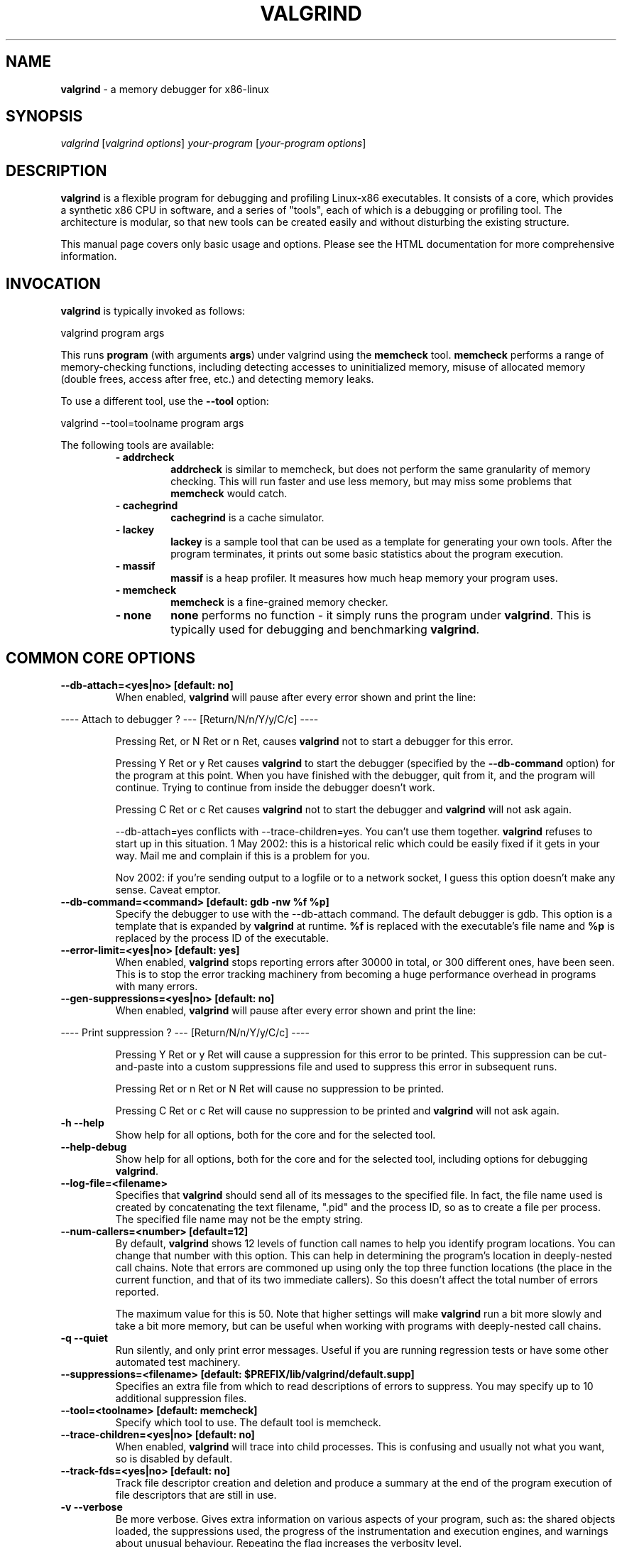 .TH VALGRIND  "1" "" ""

.SH NAME
\fBvalgrind \fP- a memory debugger for x86-linux

.SH SYNOPSIS
.nf
.fam C
\fIvalgrind\fP [\fIvalgrind\fP \fIoptions\fP] \fIyour-program\fP [\fIyour-program\fP \fIoptions\fP]
.fam T
.fi

.SH DESCRIPTION
\fBvalgrind\fP is a flexible program for debugging and profiling Linux-x86
executables. It consists of a core, which provides a synthetic x86 CPU
in software, and a series of "tools", each of which is a debugging or
profiling tool. The architecture is modular, so that new tools can be
created easily and without disturbing the existing structure.

.PP
This manual page covers only basic usage and options.  Please see the
HTML documentation for more comprehensive information.

.SH INVOCATION
\fBvalgrind\fP is typically invoked as follows:

    valgrind program args

This runs \fBprogram\fP (with arguments \fBargs\fP) under valgrind
using the \fBmemcheck\fP tool.  \fBmemcheck\fP performs a range of
memory-checking functions, including detecting accesses to uninitialized
memory, misuse of allocated memory (double frees, access after free,
etc.) and detecting memory leaks.

To use a different tool, use the \fB--tool\fP option:

    valgrind --tool=toolname program args

The following tools are available:

.RS
.TP
.B
- addrcheck
\fBaddrcheck\fP is similar to memcheck, but does not perform the same
granularity of memory checking.  This will run faster and use less memory,
but may miss some problems that \fBmemcheck\fP would catch.
.TP
.B
- cachegrind
\fBcachegrind\fP is a cache simulator.
." .TP
." .B
." - helgrind
." \fBhelgrind\fP spots potential race conditions in your program.
.TP
.B
- lackey
\fBlackey\fP is a sample tool that can be used as a template for
generating your own tools. After the program terminates, it prints out
some basic statistics about the program execution.
.TP
.B
- massif
\fBmassif\fP is a heap profiler.  It measures how much heap memory your
program uses.
.TP
.B
- memcheck
\fBmemcheck\fP is a fine-grained memory checker.
.TP
.B
- none
\fBnone\fP performs no function - it simply runs the program under
\fBvalgrind\fP.  This is typically used for debugging and benchmarking
\fBvalgrind\fP.
.RE

.SH COMMON CORE OPTIONS

.TP
.B
--db-attach=<yes|no> [default: no]
When enabled, \fBvalgrind\fP will pause after every error shown and
print the line:

.PP
.nf
.fam C
       ---- Attach to debugger ? --- [Return/N/n/Y/y/C/c] ----

.fam T
.fi

.RS
Pressing Ret, or N Ret or n Ret, causes \fBvalgrind\fP not to start a
debugger for this error.

.PP
Pressing Y Ret or y Ret causes \fBvalgrind\fP to start the debugger
(specified by the \fB--db-command\fP option) for the program at this
point. When you have finished with the debugger, quit from it, and
the program will continue. Trying to continue from inside the debugger
doesn't work.

.PP
Pressing C Ret or c Ret causes \fBvalgrind\fP not to start the debugger
and \fBvalgrind\fP will not ask again.

.PP
--db-attach=yes conflicts with --trace-children=yes. You can't use them
together. \fBvalgrind\fP refuses to start up in this situation. 1 May
2002: this is a historical relic which could be easily fixed if it gets
in your way. Mail me and complain if this is a problem for you.

.PP
Nov 2002: if you're sending output to a logfile or to a network socket,
I guess this option doesn't make any sense. Caveat emptor.
.RE

.TP
.B
--db-command=<command> [default: gdb -nw %f %p]
Specify the debugger to use with the --db-attach command. The
default debugger is gdb. This option is a template that is expanded by
\fBvalgrind\fP at runtime.  \fB%f\fP is replaced with the executable's
file name and \fB%p\fP is replaced by the process ID of the executable.
.TP
.B

--error-limit=<yes|no> [default: yes]
When enabled, \fBvalgrind\fP stops reporting errors after 30000 in total,
or 300 different ones, have been seen. This is to stop the error tracking
machinery from becoming a huge performance overhead in programs with
many errors.
.TP
.B

--gen-suppressions=<yes|no> [default: no]
When enabled, \fBvalgrind\fP will pause after every error shown and
print the line:

.PP
.nf
.fam C
       ---- Print suppression ? --- [Return/N/n/Y/y/C/c] ----

.fam T
.fi

.RS
Pressing Y Ret or y Ret will cause a suppression for this error to be
printed. This suppression can be cut-and-paste into a custom suppressions
file and used to suppress this error in subsequent runs.

.P
Pressing Ret or n Ret or N Ret will cause no suppression to be printed.

.P
Pressing C Ret or c Ret will cause no suppression to be printed and
\fBvalgrind\fP will not ask again.
.RE

.TP
.B
-h --help
Show help for all options, both for the core and for the selected tool.

.TP
.B
--help-debug
Show help for all options, both for the core and for the selected tool,
including options for debugging \fBvalgrind\fP.

.TP
.B
--log-file=<filename>
Specifies that \fBvalgrind\fP should send all of its messages to the
specified file. In fact, the file name used is created by concatenating
the text filename, ".pid" and the process ID, so as to create a file
per process.  The specified file name may not be the empty string.

.TP
.B
--num-callers=<number> [default=12]
By default, \fBvalgrind\fP shows 12 levels of function call names to
help you identify program locations. You can change that number with
this option. This can help in determining the program's location in
deeply-nested call chains. Note that errors are commoned up using only
the top three function locations (the place in the current function,
and that of its two immediate callers). So this doesn't affect the total
number of errors reported.

.RS
.PP
The maximum value for this is 50. Note that higher settings will make
\fBvalgrind\fP run a bit more slowly and take a bit more memory, but
can be useful when working with programs with deeply-nested call chains.
.RE

.TP
.B
-q --quiet
Run silently, and only print error messages. Useful if you are running
regression tests or have some other automated test machinery.

.TP
.B
--suppressions=<filename> [default: $PREFIX/lib/\fBvalgrind\fP/default.supp]
Specifies an extra file from which to read descriptions of errors to
suppress. You may specify up to 10 additional suppression files.

.TP
.B
--tool=<toolname> [default: memcheck]
Specify which tool to use. The default tool is memcheck.

.TP
.B
--trace-children=<yes|no> [default: no]
When enabled, \fBvalgrind\fP will trace into child processes. This is
confusing and usually not what you want, so is disabled by default.

.TP
.B
--track-fds=<yes|no> [default: no]
Track file descriptor creation and deletion and produce a summary at the
end of the program execution of file descriptors that are still in use.

.TP
.B
-v --verbose
Be more verbose. Gives extra information on various aspects of your
program, such as: the shared objects loaded, the suppressions used,
the progress of the instrumentation and execution engines, and warnings
about unusual behaviour. Repeating the flag increases the verbosity level.

.TP
.B
--version
Show the version number of the \fBvalgrind\fP core. Tools can have
their own version numbers. There is a scheme in place to ensure that
tools only execute when the core version is one they are known to work
with. This was done to minimise the chances of strange problems arising
from tool-vs-core version incompatibilities.

.SH ADDRCHECK OPTIONS

.TP
.B
--freelist-vol=<number> [default: 1000000]
When the client program releases memory using free (in C) or delete
(C++), that memory is not immediately made available for re-allocation.
Instead it is marked inaccessible and placed in a queue of freed blocks.
The purpose is to delay the point at which freed-up memory comes back
into circulation.  This increases the chance that \fBaddrcheck\fP will
be able to detect invalid accesses to blocks for some significant period
of time after they have been freed.

.RS
This flag specifies the maximum total size, in bytes, of the blocks in
the queue.  The default value is one million bytes.  Increasing this
increases the total amount of memory used by \fBaddrcheck\fP but may
detect invalid uses of freed blocks which would otherwise go undetected.
.RE

.TP
.B
--leak-check=<yes|no|summary|full> [default: summary]
Enables full, summary or no leak checking.  When full (\fBfull\fP or
\fByes\fP options) checking is performed, details on all leaked blocks
are printed after the program finishes executing.  When summary checking
is enabled, a summary of all leaked memory is printed.  When no leak
checking is performed, no leaked memory details are produced.  Disabling
leak checking can speed up your program execution.

.TP
.B
--leak-resolution=<low|med|high> [default: low]
When doing leak checking, determines how willing \fBaddrcheck\fP is to
consider different backtraces to be the same.  When set to \fBlow\fP,
the default, only the first two entries need match.  When \fBmed\fP,
four entries have to match.  When \fBhigh\fP, all entries need to match.

.TP
.B
--partial-loads-ok=<yes|no> [default: yes]
Controls how \fBaddrcheck\fP handles word (4-byte) loads from addresses
for which some bytes are addressible and others are not.  When enabled,
such loads do not elicit an address error.  Instead, \fBaddrcheck\fP
considers the bytes corresponding to the illegal addresses as undefined,
and those corresponding to legal addresses are considered defined.

.RS
When disabled, loads from partially invalid addresses are treated the
same as loads from completely invalid addresses: an illegal-address error
is issued, and the \fBaddrcheck\fP considers all bytes as invalid data.
.RE

.TP
.B
--show-reachable=<yes|no> [default: no]
When performing full leak checking, print out details of blocks that are
leaked but still reachable.  For details of what a reachable block is,
see the HTML documentation.

.TP
.B
--workaround-gcc296-bugs=<yes|no> [default: no]
When enabled, assume that reads and writes some small distance below
the stack pointer \fB%esp\fP are due to bugs in gcc 2.96, and does not
report them.  The "small distance" is 256 bytes by default.  Note that gcc
2.96 is the default compiler on some older Linux distributions (RedHat
7.X, Mandrake) and so you may well need to use this flag.  Do not use
it if you do not have to, as it can cause real errors to be overlooked.
Another option is to use a gcc/g++ which does not generate accesses below
the stack pointer.  2.95.3 seems to be a good choice in this respect.

.SH MEMCHECK OPTIONS
\fBmemcheck\fP understands the same options as \fBaddrcheck\fP, along
with the following options:

.TP
.B
--avoid-strlen-errors=<yes|no> [default: yes]
Enable or disable a heuristic for dealing with highly-optimized versions
of \fBstrlen\fP.  These versions of \fBstrlen\fP can cause spurious
errors to be reported by \fBmemcheck\fP, so it's usually a good idea to
leave this enabled.

.TP
.B
--cleanup=<yes|no> [default: yes]
\fBThis is a flag to help debug valgrind itself.  It is of no use to
end-users\fP. When enabled, various improvments are applied to the
post-instrumented intermediate code, aimed at removing redundant value
checks.

.SH CACHEGRIND OPTIONS

.TP
.B
--D1=<size>,<associativity>,<line size>
Specify the size, associativity and line size of the level 1 data cache.
All values are measured in bytes.  If this options is not specified,
the system value (as retrieved by the \fBCPUID\fP instruction) is used.

.TP
.B
--I1=<size>,<associativity>,<line size>
Specify the size, associativity and line size of the level 1 instruction
cache.  All values are measured in bytes.  If this options is not
specified, the system value (as retrieved by the \fBCPUID\fP instruction)
is used.

.TP
.B
--L2=<size>,<associativity>,<line size>
Specify the size, associativity and line size of the level 2 cache.
All values are measured in bytes.  If this options is not specified,
the system value (as retrieved by the \fBCPUID\fP instruction) is used.

.SH MASSIF OPTIONS

.TP
.B
--alloc-fn=<name>
Specify a function that allocates memory.  This is useful for functions
that are wrappers to \fBmalloc()\fP, which can fill up the context
information uselessly (and give very uninformative bands on the graph).
Functions specified will be ignored in contexts, i.e. treated as though
they were \fBmalloc()\fP.  This option can be specified multiple times
on the command line, to name multiple functions.

.TP
.B
--depth=<number> [default: 3]
Depth of call chains to present in the detailed heap information.
Increasing it will give more information, but \fBmassif\fP will run the
program more slowly, using more memory, and produce a bigger \fB.txt\fP
or \fB.hp\fP file.

.TP
.B
--format=<text|html> [default: text]
Produce the detailed heap information in text or HTML format.  The file
suffix used will be either \fB.txt\fP or \fB.html\fP.

.TP
.B
--heap=<yes|no> [default: yes]
When enabled, profile heap usage in detail.  Without it, the \fB.txt\fP
or \fB.html\fP file will be very short.

.TP
.B
--heap-admin=<number> [default: 8]
The number of admin bytes per block to use.  This can only be an
estimate of the average, since it may vary.  The allocator used
by \fBglibc\fP requires somewhere between 4 to 15 bytes per block,
depending on various factors.  It also requires admin space for freed
blocks, although \fBmassif\fP does not count this.

.TP
.B
--stacks=<yes|no> [default: yes]
When enabled, include stack(s) in the profile.  Threaded programs can
have multiple stacks.

." .SH HELGRIND OPTIONS

." .TP
." .B
." --private-stacks=<yes|no> [default: no]
." Assume thread stacks are used privately.

." .TP
." .B
." --show-last-access=<yes|some|no> [default: no]
." Show location of last word access on error.

.SH LESS FREQUENTLY USED CORE OPTIONS

.TP
.B
--alignment=<number> [default: 8]
By default \fBvalgrind\fP's malloc, realloc, etc, return 8-byte aligned
addresses. These are suitable for any accesses on x86 processors. Some
programs might however assume that malloc et al return 16- or more
aligned memory. These programs are broken and should be fixed, but if
this is impossible for whatever reason the alignment can be increased
using this parameter. The supplied value must be between 8 and 4096
inclusive, and must be a power of two.

.TP
.B
--branchpred=<yes|no> [default: no]
This option enables the generation of static branch prediction hints.
In theory this allows the real CPU to do a better job of running the
generated code, but in practice it makes almost no measurable difference.
It may have a large effect on some x86 implementations.

.TP
.B
--chain-bb=<yes|no> [default: yes]
Enables basic-block chaining.  If basic-block chaining is disabled,
the synthetic CPU returns to the scheduler after interpreting each basic
block.  With basic block chaining enabled, it can immediately proceed to
the next basic block.  This almost always results in a performance gain,
so it is enabled by default.

.TP
.B
--command-line-only=<yes|no> [default: no]
Normally, \fBvalgrind\fP will look for command-line options in the
following locations:
.RS
.TP
- The \fBvalgrind\fP command line
.TP
- The \fB\.valgrindrc\fP file in the invocation directory
.TP
- The \fB\.valgrindrc\fP file in users home directory
.TP
- The \fB$VALGRIND_OPTS\fP environment variable
.P

When this option is enabled, \fBvalgrind\fP will only look at the command
line for options.
.RE

.TP
.B
--demangle=<yes|no> [default: yes]
Enable or disable automatic demangling (decoding) of C++ names. Enabled by
default. When enabled, \fBvalgrind\fP will attempt to translate encoded
C++ procedure names back to something approaching the original. The
demangler handles symbols mangled by g++ versions 2.X and 3.X.

.TP
.B
--dump-error=<number>
After the program has exited, show gory details of the translation of
the basic block containing the \fB<number>\fP'th error context. When
used with --single-step=yes, can show the exact x86 instruction causing
an error. This is all fairly dodgy and doesn't work at all if threads
are involved.

.TP
.B
--exec=<filename>
Specify the executable to run. If this is specified, it takes precedence
over the \fByour-program\fP executable from the command-line.  If this is
not specified, \fBvalgrind\fP searches the path for the \fByour-program\fP
executable, just like a regular shell would.

.TP
.B
--input-fd=<number> [default: 0, stdin]
Specify the file descriptor to use for reading input from the user. This
is used whenever \fBvalgrind\fP needs to prompt the user for a decision.

.TP
.B
--log-fd=<number> [default: 2, stderr]
Specifies that \fBvalgrind\fP should send all of its messages to
the specified file descriptor. The default, 2, is the standard error
channel (stderr).  Note that this may interfere with the client's own
use of stderr.

.TP
.B
--log-socket=<ip-address:port-number>
Specifies that \fBvalgrind\fP should send all of its messages to the
specified port at the specified IP address. The port may be omitted,
in which case port 1500 is used. If a connection cannot be made to
the specified socket, \fBvalgrind\fP falls back to writing output to
the standard error (stderr).  This option is intended to be used in
conjunction with the \fBvalgrind-listener\fP program. For further details,
see section 2.3 of the user manual.

.TP
.B
--optimise=<yes|no> [default: yes]
When enabled, various improvements are applied to the intermediate code,
mainly aimed at allowing the simulated CPU's registers to be cached in
the real CPU's registers over several simulated instructions.

.TP
.B
--pointercheck=<yes|no> [default: yes]
When enabled, enforces client address space limits. If this option is
disabled, the client program has full and unfettered access to the part
of the address space used internally by \fBvalgrind\fP.  This can cause
unexplained crashes and false error reports, so it is best left enabled.

.TP
.B
--run-libc-freeres=<yes|no> [default: yes]
The GNU C library (libc.so), which is used by all programs, may allocate 
memory for its own uses. Usually it doesn't bother to free that memory when 
the program ends - there would be no point, since the Linux kernel reclaims 
all process resources when a process exits anyway, so it would just slow 
things down.

.RS
.PP
The glibc authors realised that this behaviour causes leak checkers,
such as \fBvalgrind\fP, to falsely report leaks in glibc, when a leak
check is done at exit.  In order to avoid this, they provided a routine
called __libc_freeres specifically to make glibc release all memory it
has allocated. The MemCheck and AddrCheck tools therefore try and run
__libc_freeres at exit.

.PP
Unfortunately, in some versions of glibc, __libc_freeres is sufficiently
buggy to cause segmentation faults. This is particularly noticeable on
Red Hat 7.1. So this flag is provided in order to inhibit the run of
__libc_freeres. If your program seems to run fine on \fBvalgrind\fP, but
segfaults at exit, you may find that --run-libc-freeres=no fixes that,
although at the cost of possibly falsely reporting space leaks in libc.so.
.RE

.TP
.B
--show-below-main=<yes|no> [default: no]
When enabled, this option causes full stack backtraces to be emited,
including the part before \fBmain\fP in your program (subject to the
\fB--num-callers\fP option.)  When disabled, only the part of the stack
backtrace up to and including main is printed.

.TP
.B
--single-step=<yes|no> [default: no]
When enabled, each x86 insn is translated separately into instrumented
code.  When disabled, translation is done on a per-basic-block basis,
giving much better translations. This is needed when running
\fBvalgrind\fP under \fBvalgrind\fP.

.TP
.B
--time-stamp=<yes|no> [default: no]
When enabled, a time-stamp is added to all log messages.

.TP
.B
--weird-hacks=hack1,hack2,\.\.\.
Pass miscellaneous hints to \fBvalgrind\fP which slightly modify the
simulated behaviour in nonstandard or dangerous ways, possibly to help
the simulation of strange features. By default no hacks are enabled. Use
with caution!  Currently known hacks are:

.RS
.TP
.B
- lax-ioctls
If \fBvalgrind\fP encounters an \fBioctl\fP that it doesn't understand,
it normally prints a warning message before continuing.  Specifying the
lax-ioctls hack tells \fBvalgrind\fP to be very lax about ioctl handling
and assume that unknown ioctls just behave correctly.
.TP
.B
- ioctl-mmap
Tell \fBvalgrind\fP to search for new memory mappings after an unknown
\fBioctl\fP call.
.RE

.SH CORE DEBUGGING OPTIONS

.TP
.B
--profile=<yes|no> [default: no]
When enabled, does crude internal profiling of \fBvalgrind\fP itself. This
is not for profiling your programs. Rather it is to allow the developers
to assess where \fBvalgrind\fP is spending its time. The tools must be
built for profiling for this to work.

.TP
.B
--sanity-level=<number> [default: 1]
Set the level of sanity checking to perform. This is used for debugging
\fBvalgrind\fP. Setting this to 2 or higher can cause more internal
sanity checks to be performed, but can slow your program down
appreciably. Setting this to 0 disables sanity checks.

.TP
.B
--trace-codegen=<bitmask>
Produce lots of output showing exactly how \fBvalgrind\fP is translating
each basic block.  The argument to this option is a 5-bit wide bitmask.
Each bit refers to a specific feature to trace.  If the bit is 1, the
feature is traced.  If it is 0, the feature is not traced.

.RS
The traced features are:
.TP
Bit 1: basic-block disassembly
.TP
Bit 2: optimization phase
.TP
Bit 3: tool instrumentation
.TP
Bit 4: register allocation
.TP
Bit 5: final code generation
.RE

.TP
.B
--trace-malloc=<yes|no> [default: no]
Enable or disable tracing of malloc, free and other memory-manager calls.

.TP
.B
--trace-redir=<yes|no> [default: no]
Enable or disable tracing of function redirection.

.TP
.B
--trace-sched=<yes|no> [default: no]
Enable or disable tracing of thread scheduling events.

.TP
.B
--trace-signals=<yes|no> [default: no]
Enable or disable tracing of signal handling.

.TP
.B
--trace-syscalls=<yes|no> [default: no]
Enable or disable tracing of system call intercepts.

.TP
.B
--trace-symtab=<yes|no> [default: no]
Enable or disable tracing of symbol table reading.

.SH SEE ALSO
/usr/share/doc/\fBvalgrind\fP/html/manual.html

.SH AUTHOR
This manpage has been written by Andres Roldan <aroldan@debian.org>
for the Debian Project, but can be used for any other distribution.
Updated, rearranged and expanded by Robert Walsh <rjwalsh@durables.org>
for the 2.4.0 release.
